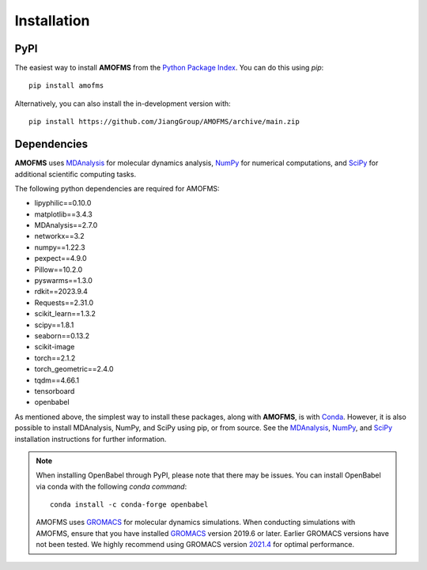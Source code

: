Installation
============

PyPI
-----

The easiest way to install **AMOFMS** from the `Python Package
Index <https://pypi.org/>`__. You can do this using `pip`::

    pip install amofms

Alternatively, you can also install the in-development version with::

    pip install https://github.com/JiangGroup/AMOFMS/archive/main.zip

Dependencies
------------

**AMOFMS** uses `MDAnalysis <https://www.mdanalysis.org/>`__ for molecular dynamics analysis,
`NumPy <https://numpy.org/>`__ for numerical computations, and `SciPy <https://www.scipy.org/>`__
for additional scientific computing tasks.

The following python dependencies are required for AMOFMS:

- lipyphilic==0.10.0
- matplotlib==3.4.3
- MDAnalysis==2.7.0
- networkx==3.2
- numpy==1.22.3
- pexpect==4.9.0
- Pillow==10.2.0
- pyswarms==1.3.0
- rdkit==2023.9.4
- Requests==2.31.0
- scikit_learn==1.3.2
- scipy==1.8.1
- seaborn==0.13.2
- scikit-image
- torch==2.1.2
- torch_geometric==2.4.0
- tqdm==4.66.1
- tensorboard
- openbabel

As mentioned above, the simplest way to install these packages,
along with **AMOFMS**, is with `Conda <https://docs.conda.io/en/latest/index.html>`__.
However, it is also possible to install MDAnalysis, NumPy, and SciPy using pip, or from source. See
the `MDAnalysis <https://userguide.mdanalysis.org/stable/installation.html>`_,
`NumPy <https://numpy.org/install/>`_, and
`SciPy <https://scipy.org/install.html>`_ installation instructions for further information.

.. note::

   When installing OpenBabel through PyPI, please note that there may be issues. You can install OpenBabel via conda with the following `conda command`::

       conda install -c conda-forge openbabel


   AMOFMS uses `GROMACS <https://www.gromacs.org>`__ for molecular dynamics simulations. When conducting simulations with AMOFMS, ensure that you have installed `GROMACS <https://www.gromacs.org>`__ version 2019.6 or later. Earlier GROMACS versions have not been tested. We highly recommend using GROMACS version `2021.4 <https://manual.gromacs.org/2021.4/download.html>`__ for optimal performance.

